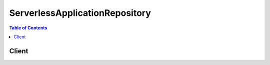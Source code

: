 

*******************************
ServerlessApplicationRepository
*******************************

.. contents:: Table of Contents
   :depth: 2


======
Client
======



.. py:class:: ServerlessApplicationRepository.Client

  A low-level client representing AWSServerlessApplicationRepository::

    
    client = session.create_client('serverlessrepo')

  
  These are the available methods:
  
  *   :py:meth:`~ServerlessApplicationRepository.Client.can_paginate`

  
  *   :py:meth:`~ServerlessApplicationRepository.Client.create_application`

  
  *   :py:meth:`~ServerlessApplicationRepository.Client.create_application_version`

  
  *   :py:meth:`~ServerlessApplicationRepository.Client.create_cloud_formation_change_set`

  
  *   :py:meth:`~ServerlessApplicationRepository.Client.generate_presigned_url`

  
  *   :py:meth:`~ServerlessApplicationRepository.Client.get_application`

  
  *   :py:meth:`~ServerlessApplicationRepository.Client.get_application_policy`

  
  *   :py:meth:`~ServerlessApplicationRepository.Client.get_paginator`

  
  *   :py:meth:`~ServerlessApplicationRepository.Client.get_waiter`

  
  *   :py:meth:`~ServerlessApplicationRepository.Client.list_application_versions`

  
  *   :py:meth:`~ServerlessApplicationRepository.Client.list_applications`

  
  *   :py:meth:`~ServerlessApplicationRepository.Client.put_application_policy`

  
  *   :py:meth:`~ServerlessApplicationRepository.Client.update_application`

  

  .. py:method:: can_paginate(operation_name)

        
    Check if an operation can be paginated.
    
    :type operation_name: string
    :param operation_name: The operation name.  This is the same name
        as the method name on the client.  For example, if the
        method name is ``create_foo``, and you'd normally invoke the
        operation as ``client.create_foo(**kwargs)``, if the
        ``create_foo`` operation can be paginated, you can use the
        call ``client.get_paginator("create_foo")``.
    
    :return: ``True`` if the operation can be paginated,
        ``False`` otherwise.


  .. py:method:: create_application(**kwargs)

    Creates an application, optionally including an AWS SAM file to create the first application version in the same call.

    See also: `AWS API Documentation <https://docs.aws.amazon.com/goto/WebAPI/serverlessrepo-2017-09-08/CreateApplication>`_    


    **Request Syntax** 
    ::

      response = client.create_application(
          Author='string',
          Description='string',
          Labels=[
              'string',
          ],
          LicenseBody='string',
          LicenseUrl='string',
          Name='string',
          ReadmeBody='string',
          ReadmeUrl='string',
          SemanticVersion='string',
          SourceCodeUrl='string',
          SpdxLicenseId='string',
          TemplateBody='string',
          TemplateUrl='string'
      )
    :type Author: string
    :param Author: The name of the author publishing the app.\nMin Length=1. Max Length=127.\nPattern "^[a-z0-9](([a-z0-9]|-(?!-))*[a-z0-9])?$";

    
    :type Description: string
    :param Description: The description of the application.\nMin Length=1. Max Length=256

    
    :type Labels: list
    :param Labels: Labels to improve discovery of apps in search results.\nMin Length=1. Max Length=127. Maximum number of labels: 10\nPattern: "^[a-zA-Z0-9+\\-_:\\/@]+$";

    
      - *(string) --* 

      
  
    :type LicenseBody: string
    :param LicenseBody: A raw text file that contains the license of the app that matches the spdxLicenseID of your application.\nMax size 5 MB

    
    :type LicenseUrl: string
    :param LicenseUrl: A link to a license file of the app that matches the spdxLicenseID of your application.\nMax size 5 MB

    
    :type Name: string
    :param Name: The name of the application you want to publish.\nMin Length=1. Max Length=140\nPattern: "[a-zA-Z0-9\\-]+";

    
    :type ReadmeBody: string
    :param ReadmeBody: A raw text Readme file that contains a more detailed description of the application and how it works in markdown language.\nMax size 5 MB

    
    :type ReadmeUrl: string
    :param ReadmeUrl: A link to the Readme file that contains a more detailed description of the application and how it works in markdown language.\nMax size 5 MB

    
    :type SemanticVersion: string
    :param SemanticVersion: The semantic version of the application:\n\n https://semver.org/

    
    :type SourceCodeUrl: string
    :param SourceCodeUrl: A link to a public repository for the source code of your application.

    
    :type SpdxLicenseId: string
    :param SpdxLicenseId: A valid identifier from https://spdx.org/licenses/ .

    
    :type TemplateBody: string
    :param TemplateBody: The raw packaged SAM template of your application.

    
    :type TemplateUrl: string
    :param TemplateUrl: A link to the packaged SAM template of your application.

    
    
    :rtype: dict
    :returns: 
      
      **Response Syntax** 

      
      ::

        {
            'ApplicationId': 'string',
            'Author': 'string',
            'CreationTime': 'string',
            'Description': 'string',
            'Labels': [
                'string',
            ],
            'LicenseUrl': 'string',
            'Name': 'string',
            'ReadmeUrl': 'string',
            'SpdxLicenseId': 'string',
            'Version': {
                'ApplicationId': 'string',
                'CreationTime': 'string',
                'ParameterDefinitions': [
                    {
                        'AllowedPattern': 'string',
                        'AllowedValues': [
                            'string',
                        ],
                        'ConstraintDescription': 'string',
                        'DefaultValue': 'string',
                        'Description': 'string',
                        'MaxLength': 123,
                        'MaxValue': 123,
                        'MinLength': 123,
                        'MinValue': 123,
                        'Name': 'string',
                        'NoEcho': True|False,
                        'ReferencedByResources': [
                            'string',
                        ],
                        'Type': 'string'
                    },
                ],
                'SemanticVersion': 'string',
                'SourceCodeUrl': 'string',
                'TemplateUrl': 'string'
            }
        }
      **Response Structure** 

      

      - *(dict) --* 201 response
        

        - **ApplicationId** *(string) --* The application Amazon Resource Name (ARN).
        

        - **Author** *(string) --* The name of the author publishing the app.\nMin Length=1. Max Length=127.\nPattern "^[a-z0-9](([a-z0-9]|-(?!-))*[a-z0-9])?$";
        

        - **CreationTime** *(string) --* The date/time this resource was created.
        

        - **Description** *(string) --* The description of the application.\nMin Length=1. Max Length=256
        

        - **Labels** *(list) --* Labels to improve discovery of apps in search results.\nMin Length=1. Max Length=127. Maximum number of labels: 10\nPattern: "^[a-zA-Z0-9+\\-_:\\/@]+$";
          

          - *(string) --* 
      
        

        - **LicenseUrl** *(string) --* A link to a license file of the app that matches the spdxLicenseID of your application.\nMax size 5 MB
        

        - **Name** *(string) --* The name of the application.\nMin Length=1. Max Length=140\nPattern: "[a-zA-Z0-9\\-]+";
        

        - **ReadmeUrl** *(string) --* A link to the Readme file that contains a more detailed description of the application and how it works in markdown language.\nMax size 5 MB
        

        - **SpdxLicenseId** *(string) --* A valid identifier from https://spdx.org/licenses/.
        

        - **Version** *(dict) --* Version information about the application.
          

          - **ApplicationId** *(string) --* The application Amazon Resource Name (ARN).
          

          - **CreationTime** *(string) --* The date/time this resource was created.
          

          - **ParameterDefinitions** *(list) --* Array of parameter types supported by the application.
            

            - *(dict) --* Parameters supported by the application.
              

              - **AllowedPattern** *(string) --* A regular expression that represents the patterns to allow for String types.
              

              - **AllowedValues** *(list) --* Array containing the list of values allowed for the parameter.
                

                - *(string) --* 
            
              

              - **ConstraintDescription** *(string) --* A string that explains a constraint when the constraint is violated. For example, without a constraint description,\n a parameter that has an allowed pattern of [A-Za-z0-9]+ displays the following error message when the user\n specifies an invalid value:\n\n Malformed input-Parameter MyParameter must match pattern [A-Za-z0-9]+ \n \nBy adding a constraint description, such as "must contain only uppercase and lowercase letters, and numbers," you can display\n the following customized error message:\n\n Malformed input-Parameter MyParameter must contain only uppercase and lowercase letters and numbers.
              

              - **DefaultValue** *(string) --* A value of the appropriate type for the template to use if no value is specified when a stack is created.\n If you define constraints for the parameter, you must specify a value that adheres to those constraints.
              

              - **Description** *(string) --* A string of up to 4,000 characters that describes the parameter.
              

              - **MaxLength** *(integer) --* An integer value that determines the largest number of characters you want to allow for String types.
              

              - **MaxValue** *(integer) --* A numeric value that determines the largest numeric value you want to allow for Number types.
              

              - **MinLength** *(integer) --* An integer value that determines the smallest number of characters you want to allow for String types.
              

              - **MinValue** *(integer) --* A numeric value that determines the smallest numeric value you want to allow for Number types.
              

              - **Name** *(string) --* The name of the parameter.
              

              - **NoEcho** *(boolean) --* Whether to mask the parameter value whenever anyone makes a call that describes the stack. If you set the\n value to true, the parameter value is masked with asterisks (*****).
              

              - **ReferencedByResources** *(list) --* A list of SAM resources that use this parameter.
                

                - *(string) --* 
            
              

              - **Type** *(string) --* The type of the parameter.\nValid values: String | Number | List| CommaDelimitedList \n \n\n String : A literal string.\nFor example, users could specify "MyUserName" .\n\n Number : An integer or float. AWS CloudFormation validates the parameter value as a number; however, when you use the\n parameter elsewhere in your template (for example, by using the Ref intrinsic function), the parameter value becomes a string.\nFor example, users could specify "8888" .\n\n List: An array of integers or floats that are separated by commas. AWS CloudFormation validates the parameter value as numbers; however, when\n you use the parameter elsewhere in your template (for example, by using the Ref intrinsic function), the parameter value becomes a list of strings.\nFor example, users could specify "80,20", and a Ref results in ["80","20"] .\n\n CommaDelimitedList : An array of literal strings that are separated by commas. The total number of strings should be one more than the total number of commas.\n Also, each member string is space-trimmed.\nFor example, users could specify "test,dev,prod", and a Ref results in ["test","dev","prod"] .
          
        
          

          - **SemanticVersion** *(string) --* The semantic version of the application:\n\n https://semver.org/
          

          - **SourceCodeUrl** *(string) --* A link to a public repository for the source code of your application.
          

          - **TemplateUrl** *(string) --* A link to the packaged SAM template of your application.
      
    

  .. py:method:: create_application_version(**kwargs)

    Creates an application version.

    See also: `AWS API Documentation <https://docs.aws.amazon.com/goto/WebAPI/serverlessrepo-2017-09-08/CreateApplicationVersion>`_    


    **Request Syntax** 
    ::

      response = client.create_application_version(
          ApplicationId='string',
          SemanticVersion='string',
          SourceCodeUrl='string',
          TemplateBody='string',
          TemplateUrl='string'
      )
    :type ApplicationId: string
    :param ApplicationId: **[REQUIRED]** The id of the application to create a new version for

    
    :type SemanticVersion: string
    :param SemanticVersion: **[REQUIRED]** The semantic version of the new version

    
    :type SourceCodeUrl: string
    :param SourceCodeUrl: A link to a public repository for the source code of your application.

    
    :type TemplateBody: string
    :param TemplateBody: The raw packaged SAM template of your application.

    
    :type TemplateUrl: string
    :param TemplateUrl: A link to the packaged SAM template of your application.

    
    
    :rtype: dict
    :returns: 
      
      **Response Syntax** 

      
      ::

        {
            'ApplicationId': 'string',
            'CreationTime': 'string',
            'ParameterDefinitions': [
                {
                    'AllowedPattern': 'string',
                    'AllowedValues': [
                        'string',
                    ],
                    'ConstraintDescription': 'string',
                    'DefaultValue': 'string',
                    'Description': 'string',
                    'MaxLength': 123,
                    'MaxValue': 123,
                    'MinLength': 123,
                    'MinValue': 123,
                    'Name': 'string',
                    'NoEcho': True|False,
                    'ReferencedByResources': [
                        'string',
                    ],
                    'Type': 'string'
                },
            ],
            'SemanticVersion': 'string',
            'SourceCodeUrl': 'string',
            'TemplateUrl': 'string'
        }
      **Response Structure** 

      

      - *(dict) --* 201 response
        

        - **ApplicationId** *(string) --* The application Amazon Resource Name (ARN).
        

        - **CreationTime** *(string) --* The date/time this resource was created.
        

        - **ParameterDefinitions** *(list) --* Array of parameter types supported by the application.
          

          - *(dict) --* Parameters supported by the application.
            

            - **AllowedPattern** *(string) --* A regular expression that represents the patterns to allow for String types.
            

            - **AllowedValues** *(list) --* Array containing the list of values allowed for the parameter.
              

              - *(string) --* 
          
            

            - **ConstraintDescription** *(string) --* A string that explains a constraint when the constraint is violated. For example, without a constraint description,\n a parameter that has an allowed pattern of [A-Za-z0-9]+ displays the following error message when the user\n specifies an invalid value:\n\n Malformed input-Parameter MyParameter must match pattern [A-Za-z0-9]+ \n \nBy adding a constraint description, such as "must contain only uppercase and lowercase letters, and numbers," you can display\n the following customized error message:\n\n Malformed input-Parameter MyParameter must contain only uppercase and lowercase letters and numbers.
            

            - **DefaultValue** *(string) --* A value of the appropriate type for the template to use if no value is specified when a stack is created.\n If you define constraints for the parameter, you must specify a value that adheres to those constraints.
            

            - **Description** *(string) --* A string of up to 4,000 characters that describes the parameter.
            

            - **MaxLength** *(integer) --* An integer value that determines the largest number of characters you want to allow for String types.
            

            - **MaxValue** *(integer) --* A numeric value that determines the largest numeric value you want to allow for Number types.
            

            - **MinLength** *(integer) --* An integer value that determines the smallest number of characters you want to allow for String types.
            

            - **MinValue** *(integer) --* A numeric value that determines the smallest numeric value you want to allow for Number types.
            

            - **Name** *(string) --* The name of the parameter.
            

            - **NoEcho** *(boolean) --* Whether to mask the parameter value whenever anyone makes a call that describes the stack. If you set the\n value to true, the parameter value is masked with asterisks (*****).
            

            - **ReferencedByResources** *(list) --* A list of SAM resources that use this parameter.
              

              - *(string) --* 
          
            

            - **Type** *(string) --* The type of the parameter.\nValid values: String | Number | List| CommaDelimitedList \n \n\n String : A literal string.\nFor example, users could specify "MyUserName" .\n\n Number : An integer or float. AWS CloudFormation validates the parameter value as a number; however, when you use the\n parameter elsewhere in your template (for example, by using the Ref intrinsic function), the parameter value becomes a string.\nFor example, users could specify "8888" .\n\n List: An array of integers or floats that are separated by commas. AWS CloudFormation validates the parameter value as numbers; however, when\n you use the parameter elsewhere in your template (for example, by using the Ref intrinsic function), the parameter value becomes a list of strings.\nFor example, users could specify "80,20", and a Ref results in ["80","20"] .\n\n CommaDelimitedList : An array of literal strings that are separated by commas. The total number of strings should be one more than the total number of commas.\n Also, each member string is space-trimmed.\nFor example, users could specify "test,dev,prod", and a Ref results in ["test","dev","prod"] .
        
      
        

        - **SemanticVersion** *(string) --* The semantic version of the application:\n\n https://semver.org/
        

        - **SourceCodeUrl** *(string) --* A link to a public repository for the source code of your application.
        

        - **TemplateUrl** *(string) --* A link to the packaged SAM template of your application.
    

  .. py:method:: create_cloud_formation_change_set(**kwargs)

    Creates an AWS CloudFormation ChangeSet for the given application.

    See also: `AWS API Documentation <https://docs.aws.amazon.com/goto/WebAPI/serverlessrepo-2017-09-08/CreateCloudFormationChangeSet>`_    


    **Request Syntax** 
    ::

      response = client.create_cloud_formation_change_set(
          ApplicationId='string',
          ParameterOverrides=[
              {
                  'Name': 'string',
                  'Value': 'string'
              },
          ],
          SemanticVersion='string',
          StackName='string'
      )
    :type ApplicationId: string
    :param ApplicationId: **[REQUIRED]** The id of the application to create the ChangeSet for

    
    :type ParameterOverrides: list
    :param ParameterOverrides: A list of parameter values for the parameters of the application.

    
      - *(dict) --* Parameter value of the application.

      
        - **Name** *(string) --* The key associated with the parameter. If you don't specify a key and value for a particular parameter, AWS CloudFormation\n uses the default value that is specified in your template.

        
        - **Value** *(string) --* The input value associated with the parameter.

        
      
  
    :type SemanticVersion: string
    :param SemanticVersion: The semantic version of the application:\n\n https://semver.org/

    
    :type StackName: string
    :param StackName: The name or the unique ID of the stack for which you are creating a change set. AWS CloudFormation generates\n the change set by comparing this stack's information with the information that you submit, such as a modified\n template or different parameter input values. \nConstraints: Minimum length of 1.\nPattern: ([a-zA-Z][-a-zA-Z0-9]*)|(arn:\b(aws|aws-us-gov|aws-cn)\b:[-a-zA-Z0-9:/._+]*)

    
    
    :rtype: dict
    :returns: 
      
      **Response Syntax** 

      
      ::

        {
            'ApplicationId': 'string',
            'ChangeSetId': 'string',
            'SemanticVersion': 'string',
            'StackId': 'string'
        }
      **Response Structure** 

      

      - *(dict) --* 201 response
        

        - **ApplicationId** *(string) --* The application Amazon Resource Name (ARN).
        

        - **ChangeSetId** *(string) --* The ARN of the change set.\nLength Constraints: Minimum length of 1.\nPattern: arn:[-a-zA-Z0-9:/]*
        

        - **SemanticVersion** *(string) --* The semantic version of the application:\n\n https://semver.org/
        

        - **StackId** *(string) --* The unique ID of the stack.
    

  .. py:method:: generate_presigned_url(ClientMethod, Params=None, ExpiresIn=3600, HttpMethod=None)

        
    Generate a presigned url given a client, its method, and arguments
    
    :type ClientMethod: string
    :param ClientMethod: The client method to presign for
    
    :type Params: dict
    :param Params: The parameters normally passed to
        ``ClientMethod``.
    
    :type ExpiresIn: int
    :param ExpiresIn: The number of seconds the presigned url is valid
        for. By default it expires in an hour (3600 seconds)
    
    :type HttpMethod: string
    :param HttpMethod: The http method to use on the generated url. By
        default, the http method is whatever is used in the method's model.
    
    :returns: The presigned url


  .. py:method:: get_application(**kwargs)

    Gets the specified application.

    See also: `AWS API Documentation <https://docs.aws.amazon.com/goto/WebAPI/serverlessrepo-2017-09-08/GetApplication>`_    


    **Request Syntax** 
    ::

      response = client.get_application(
          ApplicationId='string',
          SemanticVersion='string'
      )
    :type ApplicationId: string
    :param ApplicationId: **[REQUIRED]** The id of the application to get

    
    :type SemanticVersion: string
    :param SemanticVersion: The semantic version of the application to get

    
    
    :rtype: dict
    :returns: 
      
      **Response Syntax** 

      
      ::

        {
            'ApplicationId': 'string',
            'Author': 'string',
            'CreationTime': 'string',
            'Description': 'string',
            'Labels': [
                'string',
            ],
            'LicenseUrl': 'string',
            'Name': 'string',
            'ReadmeUrl': 'string',
            'SpdxLicenseId': 'string',
            'Version': {
                'ApplicationId': 'string',
                'CreationTime': 'string',
                'ParameterDefinitions': [
                    {
                        'AllowedPattern': 'string',
                        'AllowedValues': [
                            'string',
                        ],
                        'ConstraintDescription': 'string',
                        'DefaultValue': 'string',
                        'Description': 'string',
                        'MaxLength': 123,
                        'MaxValue': 123,
                        'MinLength': 123,
                        'MinValue': 123,
                        'Name': 'string',
                        'NoEcho': True|False,
                        'ReferencedByResources': [
                            'string',
                        ],
                        'Type': 'string'
                    },
                ],
                'SemanticVersion': 'string',
                'SourceCodeUrl': 'string',
                'TemplateUrl': 'string'
            }
        }
      **Response Structure** 

      

      - *(dict) --* Success
        

        - **ApplicationId** *(string) --* The application Amazon Resource Name (ARN).
        

        - **Author** *(string) --* The name of the author publishing the app.\nMin Length=1. Max Length=127.\nPattern "^[a-z0-9](([a-z0-9]|-(?!-))*[a-z0-9])?$";
        

        - **CreationTime** *(string) --* The date/time this resource was created.
        

        - **Description** *(string) --* The description of the application.\nMin Length=1. Max Length=256
        

        - **Labels** *(list) --* Labels to improve discovery of apps in search results.\nMin Length=1. Max Length=127. Maximum number of labels: 10\nPattern: "^[a-zA-Z0-9+\\-_:\\/@]+$";
          

          - *(string) --* 
      
        

        - **LicenseUrl** *(string) --* A link to a license file of the app that matches the spdxLicenseID of your application.\nMax size 5 MB
        

        - **Name** *(string) --* The name of the application.\nMin Length=1. Max Length=140\nPattern: "[a-zA-Z0-9\\-]+";
        

        - **ReadmeUrl** *(string) --* A link to the Readme file that contains a more detailed description of the application and how it works in markdown language.\nMax size 5 MB
        

        - **SpdxLicenseId** *(string) --* A valid identifier from https://spdx.org/licenses/.
        

        - **Version** *(dict) --* Version information about the application.
          

          - **ApplicationId** *(string) --* The application Amazon Resource Name (ARN).
          

          - **CreationTime** *(string) --* The date/time this resource was created.
          

          - **ParameterDefinitions** *(list) --* Array of parameter types supported by the application.
            

            - *(dict) --* Parameters supported by the application.
              

              - **AllowedPattern** *(string) --* A regular expression that represents the patterns to allow for String types.
              

              - **AllowedValues** *(list) --* Array containing the list of values allowed for the parameter.
                

                - *(string) --* 
            
              

              - **ConstraintDescription** *(string) --* A string that explains a constraint when the constraint is violated. For example, without a constraint description,\n a parameter that has an allowed pattern of [A-Za-z0-9]+ displays the following error message when the user\n specifies an invalid value:\n\n Malformed input-Parameter MyParameter must match pattern [A-Za-z0-9]+ \n \nBy adding a constraint description, such as "must contain only uppercase and lowercase letters, and numbers," you can display\n the following customized error message:\n\n Malformed input-Parameter MyParameter must contain only uppercase and lowercase letters and numbers.
              

              - **DefaultValue** *(string) --* A value of the appropriate type for the template to use if no value is specified when a stack is created.\n If you define constraints for the parameter, you must specify a value that adheres to those constraints.
              

              - **Description** *(string) --* A string of up to 4,000 characters that describes the parameter.
              

              - **MaxLength** *(integer) --* An integer value that determines the largest number of characters you want to allow for String types.
              

              - **MaxValue** *(integer) --* A numeric value that determines the largest numeric value you want to allow for Number types.
              

              - **MinLength** *(integer) --* An integer value that determines the smallest number of characters you want to allow for String types.
              

              - **MinValue** *(integer) --* A numeric value that determines the smallest numeric value you want to allow for Number types.
              

              - **Name** *(string) --* The name of the parameter.
              

              - **NoEcho** *(boolean) --* Whether to mask the parameter value whenever anyone makes a call that describes the stack. If you set the\n value to true, the parameter value is masked with asterisks (*****).
              

              - **ReferencedByResources** *(list) --* A list of SAM resources that use this parameter.
                

                - *(string) --* 
            
              

              - **Type** *(string) --* The type of the parameter.\nValid values: String | Number | List| CommaDelimitedList \n \n\n String : A literal string.\nFor example, users could specify "MyUserName" .\n\n Number : An integer or float. AWS CloudFormation validates the parameter value as a number; however, when you use the\n parameter elsewhere in your template (for example, by using the Ref intrinsic function), the parameter value becomes a string.\nFor example, users could specify "8888" .\n\n List: An array of integers or floats that are separated by commas. AWS CloudFormation validates the parameter value as numbers; however, when\n you use the parameter elsewhere in your template (for example, by using the Ref intrinsic function), the parameter value becomes a list of strings.\nFor example, users could specify "80,20", and a Ref results in ["80","20"] .\n\n CommaDelimitedList : An array of literal strings that are separated by commas. The total number of strings should be one more than the total number of commas.\n Also, each member string is space-trimmed.\nFor example, users could specify "test,dev,prod", and a Ref results in ["test","dev","prod"] .
          
        
          

          - **SemanticVersion** *(string) --* The semantic version of the application:\n\n https://semver.org/
          

          - **SourceCodeUrl** *(string) --* A link to a public repository for the source code of your application.
          

          - **TemplateUrl** *(string) --* A link to the packaged SAM template of your application.
      
    

  .. py:method:: get_application_policy(**kwargs)

    Gets the policy for the specified application.

    See also: `AWS API Documentation <https://docs.aws.amazon.com/goto/WebAPI/serverlessrepo-2017-09-08/GetApplicationPolicy>`_    


    **Request Syntax** 
    ::

      response = client.get_application_policy(
          ApplicationId='string'
      )
    :type ApplicationId: string
    :param ApplicationId: **[REQUIRED]** The id of the application to get policy for

    
    
    :rtype: dict
    :returns: 
      
      **Response Syntax** 

      
      ::

        {
            'Statements': [
                {
                    'Actions': [
                        'string',
                    ],
                    'Principals': [
                        'string',
                    ],
                    'StatementId': 'string'
                },
            ]
        }
      **Response Structure** 

      

      - *(dict) --* Success
        

        - **Statements** *(list) --* Array of policy statements applied to the application.
          

          - *(dict) --* Policy statement applied to the application.
            

            - **Actions** *(list) --* A list of supported actions:\n\n GetApplication \n \n\n CreateCloudFormationChangeSet \n \n\n ListApplicationVersions \n \n\n SearchApplications \n \n\n Deploy (Note: This action enables all other actions above.)
              

              - *(string) --* 
          
            

            - **Principals** *(list) --* An AWS account ID, or * to make the application public.
              

              - *(string) --* 
          
            

            - **StatementId** *(string) --* A unique ID for the statement.
        
      
    

  .. py:method:: get_paginator(operation_name)

        
    Create a paginator for an operation.
    
    :type operation_name: string
    :param operation_name: The operation name.  This is the same name
        as the method name on the client.  For example, if the
        method name is ``create_foo``, and you'd normally invoke the
        operation as ``client.create_foo(**kwargs)``, if the
        ``create_foo`` operation can be paginated, you can use the
        call ``client.get_paginator("create_foo")``.
    
    :raise OperationNotPageableError: Raised if the operation is not
        pageable.  You can use the ``client.can_paginate`` method to
        check if an operation is pageable.
    
    :rtype: L{botocore.paginate.Paginator}
    :return: A paginator object.


  .. py:method:: get_waiter(waiter_name)

        


  .. py:method:: list_application_versions(**kwargs)

    Lists versions for the specified application.

    See also: `AWS API Documentation <https://docs.aws.amazon.com/goto/WebAPI/serverlessrepo-2017-09-08/ListApplicationVersions>`_    


    **Request Syntax** 
    ::

      response = client.list_application_versions(
          ApplicationId='string',
          MaxItems=123,
          NextToken='string'
      )
    :type ApplicationId: string
    :param ApplicationId: **[REQUIRED]** The id of the application to list

    
    :type MaxItems: integer
    :param MaxItems: The total number of items to return

    
    :type NextToken: string
    :param NextToken: A token to specify where to start paginating

    
    
    :rtype: dict
    :returns: 
      
      **Response Syntax** 

      
      ::

        {
            'NextToken': 'string',
            'Versions': [
                {
                    'ApplicationId': 'string',
                    'CreationTime': 'string',
                    'SemanticVersion': 'string',
                    'SourceCodeUrl': 'string'
                },
            ]
        }
      **Response Structure** 

      

      - *(dict) --* Success
        

        - **NextToken** *(string) --* The token to request the next page of results.
        

        - **Versions** *(list) --* Array of version summaries for the application.
          

          - *(dict) --* Application version summary.
            

            - **ApplicationId** *(string) --* The application Amazon Resource Name (ARN).
            

            - **CreationTime** *(string) --* The date/time this resource was created.
            

            - **SemanticVersion** *(string) --* The semantic version of the application:\n\n https://semver.org/
            

            - **SourceCodeUrl** *(string) --* A link to a public repository for the source code of your application.
        
      
    

  .. py:method:: list_applications(**kwargs)

    Lists applications owned by the requester.

    See also: `AWS API Documentation <https://docs.aws.amazon.com/goto/WebAPI/serverlessrepo-2017-09-08/ListApplications>`_    


    **Request Syntax** 
    ::

      response = client.list_applications(
          MaxItems=123,
          NextToken='string'
      )
    :type MaxItems: integer
    :param MaxItems: The total number of items to return

    
    :type NextToken: string
    :param NextToken: A token to specify where to start paginating

    
    
    :rtype: dict
    :returns: 
      
      **Response Syntax** 

      
      ::

        {
            'Applications': [
                {
                    'ApplicationId': 'string',
                    'Author': 'string',
                    'CreationTime': 'string',
                    'Description': 'string',
                    'Labels': [
                        'string',
                    ],
                    'Name': 'string',
                    'SpdxLicenseId': 'string'
                },
            ],
            'NextToken': 'string'
        }
      **Response Structure** 

      

      - *(dict) --* Success
        

        - **Applications** *(list) --* Array of application summaries.
          

          - *(dict) --* Summary of details about the application.
            

            - **ApplicationId** *(string) --* The application ARN.
            

            - **Author** *(string) --* The name of the author publishing the app\nMin Length=1. Max Length=127.\nPattern "^[a-z0-9](([a-z0-9]|-(?!-))*[a-z0-9])?$";
            

            - **CreationTime** *(string) --* The date/time this resource was created.
            

            - **Description** *(string) --* The description of the application.\nMin Length=1. Max Length=256
            

            - **Labels** *(list) --* Labels to improve discovery of apps in search results.\nMin Length=1. Max Length=127. Maximum number of labels: 10\nPattern: "^[a-zA-Z0-9+\\-_:\\/@]+$";
              

              - *(string) --* 
          
            

            - **Name** *(string) --* The name of the application.\nMin Length=1. Max Length=140\nPattern: "[a-zA-Z0-9\\-]+";
            

            - **SpdxLicenseId** *(string) --* A valid identifier from https://spdx.org/licenses/ .
        
      
        

        - **NextToken** *(string) --* The token to request the next page of results.
    

  .. py:method:: put_application_policy(**kwargs)

    Puts the policy for the specified application.

    See also: `AWS API Documentation <https://docs.aws.amazon.com/goto/WebAPI/serverlessrepo-2017-09-08/PutApplicationPolicy>`_    


    **Request Syntax** 
    ::

      response = client.put_application_policy(
          ApplicationId='string',
          Statements=[
              {
                  'Actions': [
                      'string',
                  ],
                  'Principals': [
                      'string',
                  ],
                  'StatementId': 'string'
              },
          ]
      )
    :type ApplicationId: string
    :param ApplicationId: **[REQUIRED]** The id of the application to put policy for

    
    :type Statements: list
    :param Statements: Array of policy statements applied to the application.

    
      - *(dict) --* Policy statement applied to the application.

      
        - **Actions** *(list) --* A list of supported actions:\n\n GetApplication \n \n\n CreateCloudFormationChangeSet \n \n\n ListApplicationVersions \n \n\n SearchApplications \n \n\n Deploy (Note: This action enables all other actions above.)

        
          - *(string) --* 

          
      
        - **Principals** *(list) --* An AWS account ID, or * to make the application public.

        
          - *(string) --* 

          
      
        - **StatementId** *(string) --* A unique ID for the statement.

        
      
  
    
    :rtype: dict
    :returns: 
      
      **Response Syntax** 

      
      ::

        {
            'Statements': [
                {
                    'Actions': [
                        'string',
                    ],
                    'Principals': [
                        'string',
                    ],
                    'StatementId': 'string'
                },
            ]
        }
      **Response Structure** 

      

      - *(dict) --* Success
        

        - **Statements** *(list) --* Array of policy statements applied to the application.
          

          - *(dict) --* Policy statement applied to the application.
            

            - **Actions** *(list) --* A list of supported actions:\n\n GetApplication \n \n\n CreateCloudFormationChangeSet \n \n\n ListApplicationVersions \n \n\n SearchApplications \n \n\n Deploy (Note: This action enables all other actions above.)
              

              - *(string) --* 
          
            

            - **Principals** *(list) --* An AWS account ID, or * to make the application public.
              

              - *(string) --* 
          
            

            - **StatementId** *(string) --* A unique ID for the statement.
        
      
    

  .. py:method:: update_application(**kwargs)

    Updates the specified application.

    See also: `AWS API Documentation <https://docs.aws.amazon.com/goto/WebAPI/serverlessrepo-2017-09-08/UpdateApplication>`_    


    **Request Syntax** 
    ::

      response = client.update_application(
          ApplicationId='string',
          Author='string',
          Description='string',
          Labels=[
              'string',
          ],
          ReadmeBody='string',
          ReadmeUrl='string'
      )
    :type ApplicationId: string
    :param ApplicationId: **[REQUIRED]** The id of the application to update

    
    :type Author: string
    :param Author: The name of the author publishing the app.\nMin Length=1. Max Length=127.\nPattern "^[a-z0-9](([a-z0-9]|-(?!-))*[a-z0-9])?$";

    
    :type Description: string
    :param Description: The description of the application.\nMin Length=1. Max Length=256

    
    :type Labels: list
    :param Labels: Labels to improve discovery of apps in search results.\nMin Length=1. Max Length=127. Maximum number of labels: 10\nPattern: "^[a-zA-Z0-9+\\-_:\\/@]+$";

    
      - *(string) --* 

      
  
    :type ReadmeBody: string
    :param ReadmeBody: A raw text Readme file that contains a more detailed description of the application and how it works in markdown language.\nMax size 5 MB

    
    :type ReadmeUrl: string
    :param ReadmeUrl: A link to the Readme file that contains a more detailed description of the application and how it works in markdown language.\nMax size 5 MB

    
    
    :rtype: dict
    :returns: 
      
      **Response Syntax** 

      
      ::

        {
            'ApplicationId': 'string',
            'Author': 'string',
            'CreationTime': 'string',
            'Description': 'string',
            'Labels': [
                'string',
            ],
            'LicenseUrl': 'string',
            'Name': 'string',
            'ReadmeUrl': 'string',
            'SpdxLicenseId': 'string',
            'Version': {
                'ApplicationId': 'string',
                'CreationTime': 'string',
                'ParameterDefinitions': [
                    {
                        'AllowedPattern': 'string',
                        'AllowedValues': [
                            'string',
                        ],
                        'ConstraintDescription': 'string',
                        'DefaultValue': 'string',
                        'Description': 'string',
                        'MaxLength': 123,
                        'MaxValue': 123,
                        'MinLength': 123,
                        'MinValue': 123,
                        'Name': 'string',
                        'NoEcho': True|False,
                        'ReferencedByResources': [
                            'string',
                        ],
                        'Type': 'string'
                    },
                ],
                'SemanticVersion': 'string',
                'SourceCodeUrl': 'string',
                'TemplateUrl': 'string'
            }
        }
      **Response Structure** 

      

      - *(dict) --* Success
        

        - **ApplicationId** *(string) --* The application Amazon Resource Name (ARN).
        

        - **Author** *(string) --* The name of the author publishing the app.\nMin Length=1. Max Length=127.\nPattern "^[a-z0-9](([a-z0-9]|-(?!-))*[a-z0-9])?$";
        

        - **CreationTime** *(string) --* The date/time this resource was created.
        

        - **Description** *(string) --* The description of the application.\nMin Length=1. Max Length=256
        

        - **Labels** *(list) --* Labels to improve discovery of apps in search results.\nMin Length=1. Max Length=127. Maximum number of labels: 10\nPattern: "^[a-zA-Z0-9+\\-_:\\/@]+$";
          

          - *(string) --* 
      
        

        - **LicenseUrl** *(string) --* A link to a license file of the app that matches the spdxLicenseID of your application.\nMax size 5 MB
        

        - **Name** *(string) --* The name of the application.\nMin Length=1. Max Length=140\nPattern: "[a-zA-Z0-9\\-]+";
        

        - **ReadmeUrl** *(string) --* A link to the Readme file that contains a more detailed description of the application and how it works in markdown language.\nMax size 5 MB
        

        - **SpdxLicenseId** *(string) --* A valid identifier from https://spdx.org/licenses/.
        

        - **Version** *(dict) --* Version information about the application.
          

          - **ApplicationId** *(string) --* The application Amazon Resource Name (ARN).
          

          - **CreationTime** *(string) --* The date/time this resource was created.
          

          - **ParameterDefinitions** *(list) --* Array of parameter types supported by the application.
            

            - *(dict) --* Parameters supported by the application.
              

              - **AllowedPattern** *(string) --* A regular expression that represents the patterns to allow for String types.
              

              - **AllowedValues** *(list) --* Array containing the list of values allowed for the parameter.
                

                - *(string) --* 
            
              

              - **ConstraintDescription** *(string) --* A string that explains a constraint when the constraint is violated. For example, without a constraint description,\n a parameter that has an allowed pattern of [A-Za-z0-9]+ displays the following error message when the user\n specifies an invalid value:\n\n Malformed input-Parameter MyParameter must match pattern [A-Za-z0-9]+ \n \nBy adding a constraint description, such as "must contain only uppercase and lowercase letters, and numbers," you can display\n the following customized error message:\n\n Malformed input-Parameter MyParameter must contain only uppercase and lowercase letters and numbers.
              

              - **DefaultValue** *(string) --* A value of the appropriate type for the template to use if no value is specified when a stack is created.\n If you define constraints for the parameter, you must specify a value that adheres to those constraints.
              

              - **Description** *(string) --* A string of up to 4,000 characters that describes the parameter.
              

              - **MaxLength** *(integer) --* An integer value that determines the largest number of characters you want to allow for String types.
              

              - **MaxValue** *(integer) --* A numeric value that determines the largest numeric value you want to allow for Number types.
              

              - **MinLength** *(integer) --* An integer value that determines the smallest number of characters you want to allow for String types.
              

              - **MinValue** *(integer) --* A numeric value that determines the smallest numeric value you want to allow for Number types.
              

              - **Name** *(string) --* The name of the parameter.
              

              - **NoEcho** *(boolean) --* Whether to mask the parameter value whenever anyone makes a call that describes the stack. If you set the\n value to true, the parameter value is masked with asterisks (*****).
              

              - **ReferencedByResources** *(list) --* A list of SAM resources that use this parameter.
                

                - *(string) --* 
            
              

              - **Type** *(string) --* The type of the parameter.\nValid values: String | Number | List| CommaDelimitedList \n \n\n String : A literal string.\nFor example, users could specify "MyUserName" .\n\n Number : An integer or float. AWS CloudFormation validates the parameter value as a number; however, when you use the\n parameter elsewhere in your template (for example, by using the Ref intrinsic function), the parameter value becomes a string.\nFor example, users could specify "8888" .\n\n List: An array of integers or floats that are separated by commas. AWS CloudFormation validates the parameter value as numbers; however, when\n you use the parameter elsewhere in your template (for example, by using the Ref intrinsic function), the parameter value becomes a list of strings.\nFor example, users could specify "80,20", and a Ref results in ["80","20"] .\n\n CommaDelimitedList : An array of literal strings that are separated by commas. The total number of strings should be one more than the total number of commas.\n Also, each member string is space-trimmed.\nFor example, users could specify "test,dev,prod", and a Ref results in ["test","dev","prod"] .
          
        
          

          - **SemanticVersion** *(string) --* The semantic version of the application:\n\n https://semver.org/
          

          - **SourceCodeUrl** *(string) --* A link to a public repository for the source code of your application.
          

          - **TemplateUrl** *(string) --* A link to the packaged SAM template of your application.
      
    